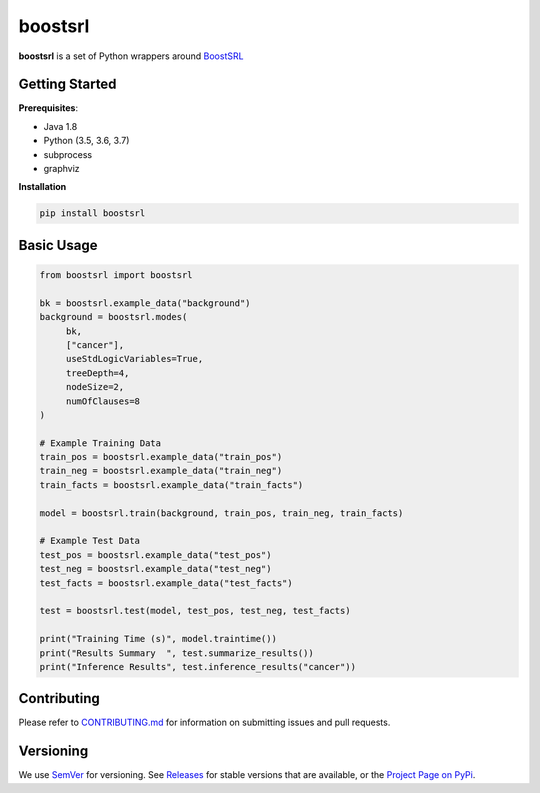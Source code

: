 ========
boostsrl
========

|License|_ |Travis|_ |Codecov|_

.. |License| image:: https://img.shields.io/github/license/starling-lab/boostsrl-python-package.svg
.. _License: LICENSE

.. |Travis| image:: https://travis-ci.org/starling-lab/boostsrl-python-package.svg?branch=master
.. _Travis: https://travis-ci.org/starling-lab/boostsrl-python-package

.. |Codecov| image:: https://codecov.io/gh/starling-lab/boostsrl-python-package/branch/master/graphs/badge.svg?branch=master
.. _Codecov: https://codecov.io/github/starling-lab/boostsrl-python-package?branch=master

**boostsrl** is a set of Python wrappers around
`BoostSRL <https://starling.utdallas.edu/software/BoostSRL>`_

Getting Started
---------------

**Prerequisites**:

- Java 1.8
- Python (3.5, 3.6, 3.7)
- subprocess
- graphviz

**Installation**

.. code-block:: bash

   pip install boostsrl

Basic Usage
-----------

.. code-block:: python

   from boostsrl import boostsrl

   bk = boostsrl.example_data("background")
   background = boostsrl.modes(
	bk,
	["cancer"],
	useStdLogicVariables=True,
	treeDepth=4,
	nodeSize=2,
	numOfClauses=8
   )

   # Example Training Data
   train_pos = boostsrl.example_data("train_pos")
   train_neg = boostsrl.example_data("train_neg")
   train_facts = boostsrl.example_data("train_facts")

   model = boostsrl.train(background, train_pos, train_neg, train_facts)

   # Example Test Data
   test_pos = boostsrl.example_data("test_pos")
   test_neg = boostsrl.example_data("test_neg")
   test_facts = boostsrl.example_data("test_facts")
   
   test = boostsrl.test(model, test_pos, test_neg, test_facts)

   print("Training Time (s)", model.traintime())
   print("Results Summary  ", test.summarize_results())
   print("Inference Results", test.inference_results("cancer"))

Contributing
------------

Please refer to `CONTRIBUTING.md <.github/CONTRIBUTING.md>`_ for information on
submitting issues and pull requests.

Versioning
----------

We use `SemVer <https://semver.org>`_ for versioning.
See `Releases <https://github.com/starling-lab/boostsrl-python-package/releases>`_
for stable versions that are available, or the
`Project Page on PyPi <https://pypi.org/project/boostsrl/>`_.
